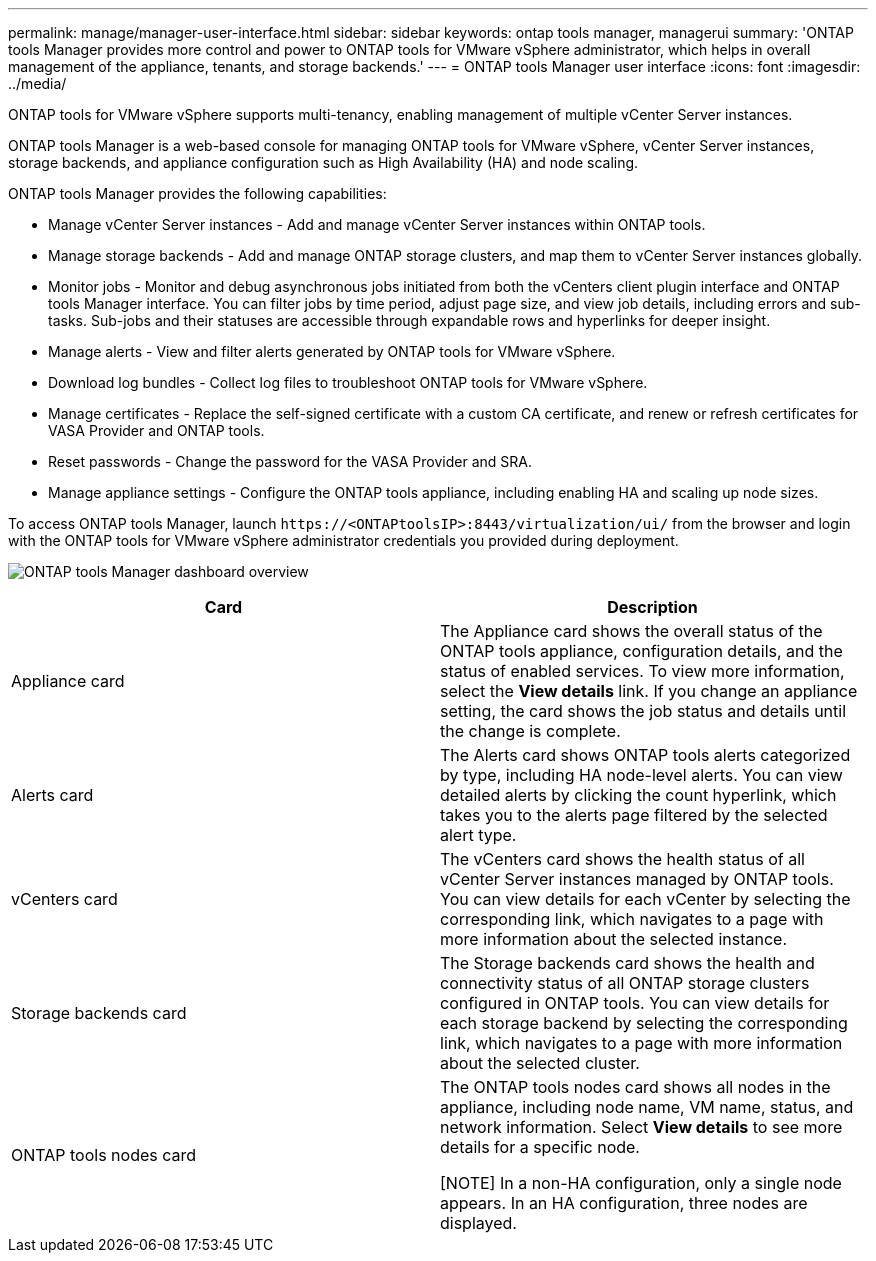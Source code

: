 ---
permalink: manage/manager-user-interface.html
sidebar: sidebar
keywords: ontap tools manager, managerui
summary: 'ONTAP tools Manager provides more control and power to ONTAP tools for VMware vSphere administrator, which helps in overall management of the appliance, tenants, and storage backends.'
---
= ONTAP tools Manager user interface
:icons: font
:imagesdir: ../media/

[.lead]
ONTAP tools for VMware vSphere supports multi-tenancy, enabling management of multiple vCenter Server instances. 

ONTAP tools Manager is a web-based console for managing ONTAP tools for VMware vSphere, vCenter Server instances, storage backends, and appliance configuration such as High Availability (HA) and node scaling.

ONTAP tools Manager provides the following capabilities:

* Manage vCenter Server instances - Add and manage vCenter Server instances within ONTAP tools.
* Manage storage backends - Add and manage ONTAP storage clusters, and map them to vCenter Server instances globally.
* Monitor jobs - Monitor and debug asynchronous jobs initiated from both the vCenters client plugin interface and ONTAP tools Manager interface. You can filter jobs by time period, adjust page size, and view job details, including errors and sub-tasks. Sub-jobs and their statuses are accessible through expandable rows and hyperlinks for deeper insight.
* Manage alerts - View and filter alerts generated by ONTAP tools for VMware vSphere.
* Download log bundles - Collect log files to troubleshoot ONTAP tools for VMware vSphere.
* Manage certificates - Replace the self-signed certificate with a custom CA certificate, and renew or refresh certificates for VASA Provider and ONTAP tools.
* Reset passwords - Change the password for the VASA Provider and SRA.
* Manage appliance settings - Configure the ONTAP tools appliance, including enabling HA and scaling up node sizes.
// updated for 10.5

To access ONTAP tools Manager, launch `\https://<ONTAPtoolsIP>:8443/virtualization/ui/` from the browser and login with the ONTAP tools for VMware vSphere administrator credentials you provided during deployment.

image:../media/ontap-tools-manager-overview.png[ONTAP tools Manager dashboard overview]

|===
|*Card* |*Description*

|Appliance card |The Appliance card shows the overall status of the ONTAP tools appliance, configuration details, and the status of enabled services. To view more information, select the *View details* link. If you change an appliance setting, the card shows the job status and details until the change is complete.

|Alerts card |The Alerts card shows ONTAP tools alerts categorized by type, including HA node-level alerts. You can view detailed alerts by clicking the count hyperlink, which takes you to the alerts page filtered by the selected alert type.

|vCenters card |The vCenters card shows the health status of all vCenter Server instances managed by ONTAP tools. You can view details for each vCenter by selecting the corresponding link, which navigates to a page with more information about the selected instance.

|Storage backends card |The Storage backends card shows the health and connectivity status of all ONTAP storage clusters configured in ONTAP tools. You can view details for each storage backend by selecting the corresponding link, which navigates to a page with more information about the selected cluster.

|ONTAP tools nodes card |The ONTAP tools nodes card shows all nodes in the appliance, including node name, VM name, status, and network information. Select *View details* to see more details for a specific node.

[NOTE]
In a non-HA configuration, only a single node appears. In an HA configuration, three nodes are displayed.
|===

// 10.3 updates
